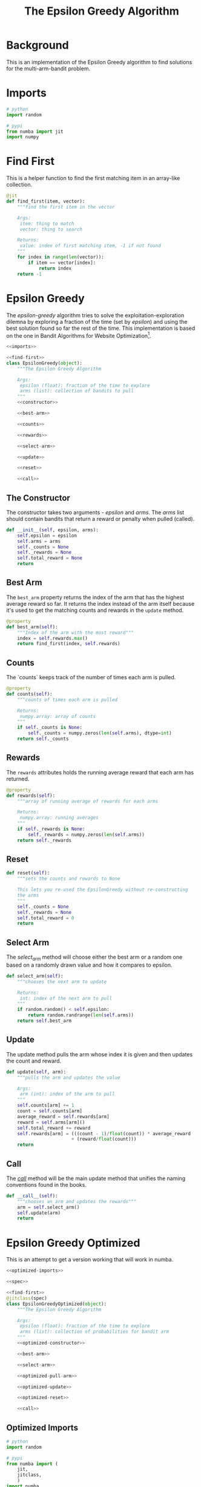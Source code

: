 #+TITLE: The Epsilon Greedy Algorithm
* Background
  This is an implementation of the Epsilon Greedy algorithm to find solutions for the multi-arm-bandit problem.
* Imports
#+BEGIN_SRC python :noweb-ref imports
# python
import random

# pypi
from numba import jit
import numpy
#+END_SRC

* Find First
  This is a helper function to find the first matching item in an array-like collection.

#+BEGIN_SRC python :noweb-ref find-first
@jit
def find_first(item, vector):
    """find the first item in the vector

    Args:
     item: thing to match
     vector: thing to search

    Returns:
     value: index of first matching item, -1 if not found
    """
    for index in range(len(vector)):
        if item == vector[index]:
            return index
    return -1
        
#+END_SRC

* Epsilon Greedy
  The /epsilon-greedy/ algorithm tries to solve the exploitation-exploration dilemna by exploring a fraction of the time (set by /epsilon/) and using the best solution found so far the rest of the time. This implementation is based on the one in Bandit Algorithms for Website Optimization[fn:ba].

#+BEGIN_SRC python :tangle epsilon_greedy.py
<<imports>>

<<find-first>>
class EpsilonGreedy(object):
    """The Epsilon Greedy Algorithm

    Args:
     epsilon (float): fraction of the time to explore
     arms (list): collection of bandits to pull
    """
    <<constructor>>

    <<best-arm>>

    <<counts>>

    <<rewards>>

    <<select-arm>>

    <<update>>

    <<reset>>

    <<call>>
#+END_SRC
** The Constructor
   The constructor takes two arguments - /epsilon/ and /arms/. The /arms/ list should contain bandits that return a reward or penalty when pulled (called).

#+BEGIN_SRC python :noweb-ref constructor
def __init__(self, epsilon, arms):
    self.epsilon = epsilon
    self.arms = arms
    self._counts = None
    self._rewards = None
    self.total_reward = None
    return
#+END_SRC

** Best Arm
   The =best_arm= property returns the index of the arm that has the highest average reward so far. It returns the index instead of the arm itself because it's used to get the matching counts and rewards in the =update= method.

#+BEGIN_SRC python :noweb-ref best-arm
@property
def best_arm(self):
    """Index of the arm with the most reward"""
    index = self.rewards.max()
    return find_first(index, self.rewards)
#+END_SRC
** Counts
   The `counts` keeps track of the number of times each arm is pulled.

#+BEGIN_SRC python :noweb-ref counts
@property
def counts(self):
    """counts of times each arm is pulled

    Returns:
     numpy.array: array of counts
    """
    if self._counts is None:
        self._counts = numpy.zeros(len(self.arms), dtype=int)
    return self._counts
#+END_SRC
** Rewards
   The =rewards= attributes holds the running average reward that each arm has returned.

#+BEGIN_SRC python :noweb-ref rewards
@property
def rewards(self):
    """array of running average of rewards for each arms

    Returns:
     numpy.array: running averages
    """
    if self._rewards is None:
        self._rewards = numpy.zeros(len(self.arms))
    return self._rewards
#+END_SRC
** Reset
#+BEGIN_SRC python :noweb-ref reset
def reset(self):
    """sets the counts and rewards to None

    This lets you re-used the EpsilonGreedy without re-constructing
    the arms
    """
    self._counts = None
    self._rewards = None
    self.total_reward = 0
    return
#+END_SRC

** Select Arm
   The /select_arm/ method will choose either the best arm or a random one based on a randomly drawn value and how it compares to epsilon.

#+BEGIN_SRC python :noweb-ref select-arm
def select_arm(self):
    """chooses the next arm to update

    Returns:
     int: index of the next arm to pull
    """
    if random.random() < self.epsilon:
        return random.randrange(len(self.arms))
    return self.best_arm
#+END_SRC

** Update
   The update method pulls the arm whose index it is given and then updates the count and reward.

#+BEGIN_SRC python :noweb-ref update
def update(self, arm):
    """pulls the arm and updates the value

    Args:
     arm (int): index of the arm to pull
    """
    self.counts[arm] += 1
    count = self.counts[arm]
    average_reward = self.rewards[arm]
    reward = self.arms[arm]()
    self.total_reward += reward
    self.rewards[arm] = (((count - 1)/float(count)) * average_reward
                        + (reward/float(count)))
    return
#+END_SRC
** Call
   The /__call__/ method will be the main update method that unifies the naming conventions found in the books.

#+BEGIN_SRC python :noweb-ref call
def __call__(self):
    """chooses an arm and updates the rewards"""
    arm = self.select_arm()
    self.update(arm)
    return
#+END_SRC

* Epsilon Greedy Optimized
  This is an attempt to get a version working that will work in numba.
#+BEGIN_SRC python :tangle epsilon_greedy_optimized.py
<<optimized-imports>>

<<spec>>

<<find-first>>
@jitclass(spec)
class EpsilonGreedyOptimized(object):
    """The Epsilon Greedy Algorithm

    Args:
     epsilon (float): fraction of the time to explore
     arms (list): collection of probabilities for bandit arm
    """
    <<optimized-constructor>>

    <<best-arm>>

    <<select-arm>>

    <<optimized-pull-arm>>

    <<optimized-update>>

    <<optimized-reset>>

    <<call>>
#+END_SRC

** Optimized Imports
#+BEGIN_SRC python :noweb-ref optimized-imports
# python
import random

# pypi
from numba import (
    jit,
    jitclass,
    )
import numba
import numpy
#+END_SRC
** The Spec
   This is how you tell numba what attributes the class will have.
#+BEGIN_SRC python :noweb-ref spec
spec = [
    ("epsilon", numba.double),
    ("arms", numba.double[:]),
    ("counts", numba.double[:]),
    ("rewards", numba.double[:]),
    ("total_reward", numba.int64),
]
#+END_SRC

** The Constructor
   The constructor takes two arguments - /epsilon/ and /arms/. The /arms/ list should contain probabilities that a reward or penalty will be returned when pulled.

#+BEGIN_SRC python :noweb-ref optimized-constructor
def __init__(self, epsilon, arms):
    self.epsilon = epsilon
    self.arms = arms
    self.counts = numpy.zeros(len(arms))
    self.rewards = numpy.zeros(len(arms))
    self.total_reward = 0
    return
#+END_SRC

** Reset
#+BEGIN_SRC python :noweb-ref optimized-reset
def reset(self):
    """sets the counts, rewards, total_reward to 0s

    This lets you re-used the EpsilonGreedy
    """
    self.counts = numpy.zeros(len(self.arms))
    self.rewards = numpy.zeros(len(self.arms))
    self.total_reward = 0
    return
#+END_SRC

** Pull Arm
   Since we can't give user-defined objects as attributes of the class, this version will be both algorithm and bandit.

#+BEGIN_SRC python :noweb-ref optimized-pull-arm
def pull_arm(self, arm):
    """gets the reward
    
    Args:
     arm (int): index for the arm-probability array
    Returns:
     int: reward or no reward
    """
    if random.random() > self.arms[arm]:
        return 0
    return 1
#+END_SRC
   
** Update
   The update method pulls the arm whose index it is given and then updates the count and reward. Here we're calling the =pull_arm= method instead of using a =BernoulliArm= so we can't re-use the original method.

#+BEGIN_SRC python :noweb-ref optimized-update
def update(self, arm):
    """pulls the arm and updates the value

    Args:
     arm (int): index of the arm to pull
    """
    self.counts[arm] += 1
    count = self.counts[arm]
    average_reward = self.rewards[arm]
    reward = self.pull_arm(arm)
    self.total_reward += reward
    self.rewards[arm] = (((count - 1)/float(count)) * average_reward
                        + (reward/float(count)))
    return
#+END_SRC

* References

[fn:ba] Bandit Algorithms for Website Optimization by John Myles White. Copyright 2013 John Myles White, 978-1-449-34133-6
